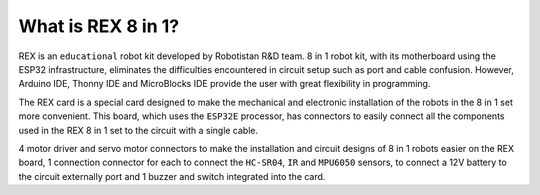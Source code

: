 What is REX 8 in 1?
====================

REX is an ``educational`` robot kit developed by Robotistan R&D team. 8 in 1 robot kit, with its motherboard using the ESP32 infrastructure, eliminates the difficulties encountered in circuit setup such as port and cable confusion. However, Arduino IDE, Thonny IDE and MicroBlocks IDE provide the user with great flexibility in programming.

The REX card is a special card designed to make the mechanical and electronic installation of the robots in the 8 in 1 set more convenient. This board, which uses the ``ESP32E`` processor, has connectors to easily connect all the components used in the REX 8 in 1 set to the circuit with a single cable.

4 motor driver and servo motor connectors to make the installation and circuit designs of 8 in 1 robots easier on the REX board, 1 connection connector for each to connect the ``HC-SR04``, ``IR`` and ``MPU6050`` sensors, to connect a 12V battery to the circuit externally port and 1 buzzer and switch integrated into the card.

